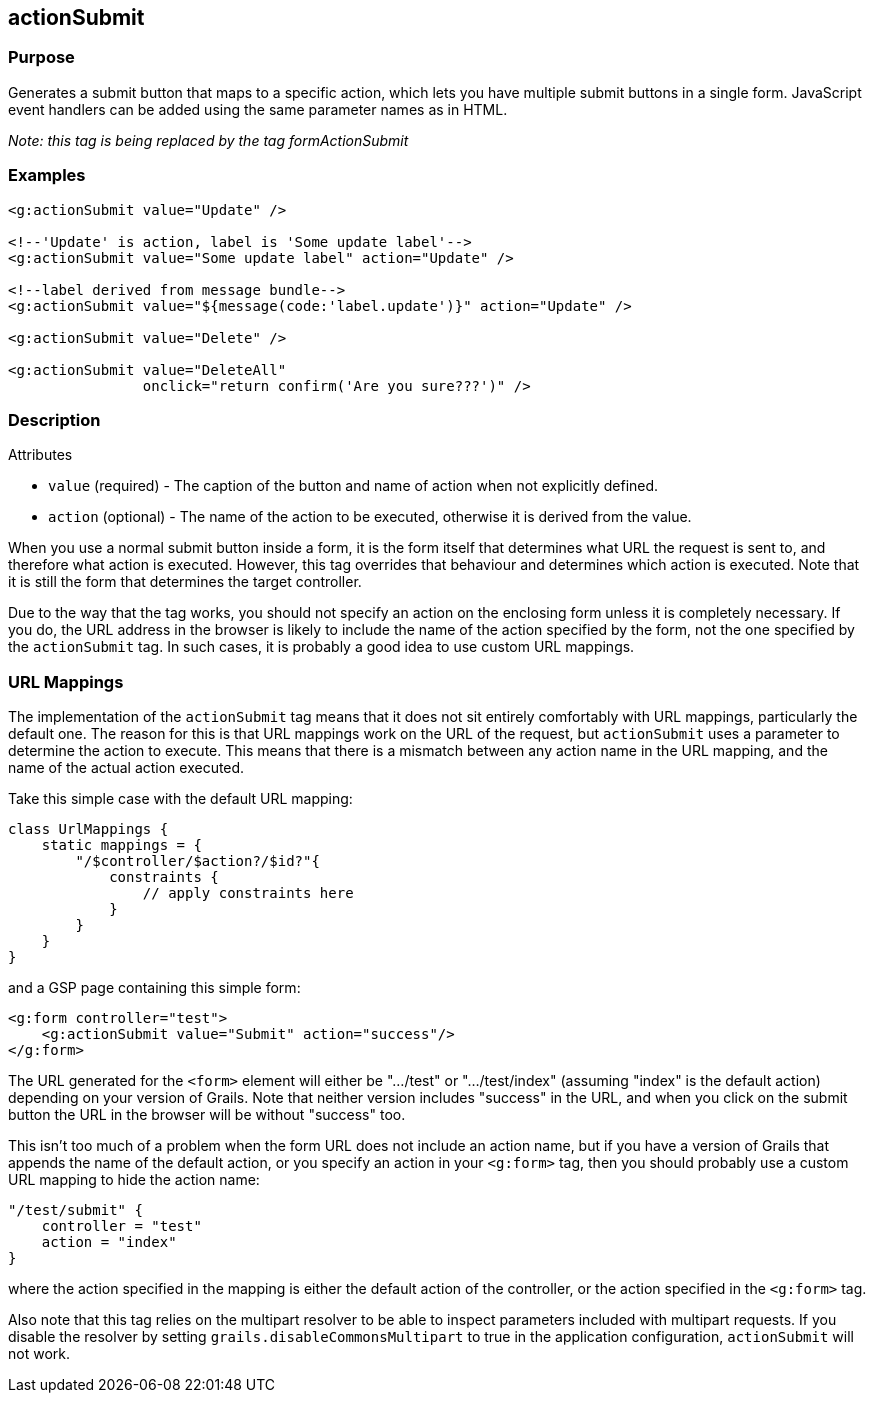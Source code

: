 
== actionSubmit



=== Purpose


Generates a submit button that maps to a specific action, which lets you have multiple submit buttons in a single form. JavaScript event handlers can be added using the same parameter names as in HTML.

_Note: this tag is being replaced by the tag formActionSubmit_


=== Examples


[,xml]
----
<g:actionSubmit value="Update" />

<!--'Update' is action, label is 'Some update label'-->
<g:actionSubmit value="Some update label" action="Update" />

<!--label derived from message bundle-->
<g:actionSubmit value="${message(code:'label.update')}" action="Update" />

<g:actionSubmit value="Delete" />

<g:actionSubmit value="DeleteAll"
                onclick="return confirm('Are you sure???')" />
----


=== Description


Attributes

* `value` (required) - The caption of the button and name of action when not explicitly defined.
* `action` (optional) - The name of the action to be executed, otherwise it is derived from the value.

When you use a normal submit button inside a form, it is the form itself that determines what URL the request is sent to, and therefore what action is executed. However, this tag overrides that behaviour and determines which action is executed. Note that it is still the form that determines the target controller.

Due to the way that the tag works, you should not specify an action on the enclosing form unless it is completely necessary. If you do, the URL address in the browser is likely to include the name of the action specified by the form, not the one specified by the `actionSubmit` tag. In such cases, it is probably a good idea to use custom URL mappings.


=== URL Mappings


The implementation of the `actionSubmit` tag means that it does not sit entirely comfortably with URL mappings, particularly the default one. The reason for this is that URL mappings work on the URL of the request, but `actionSubmit` uses a parameter to determine the action to execute. This means that there is a mismatch between any action name in the URL mapping, and the name of the actual action executed.

Take this simple case with the default URL mapping:

[source,groovy]
----
class UrlMappings {
    static mappings = {
        "/$controller/$action?/$id?"{
            constraints {
                // apply constraints here
            }
        }
    }
}
----

and a GSP page containing this simple form:

[source,xml]
----
<g:form controller="test">
    <g:actionSubmit value="Submit" action="success"/>
</g:form>
----

The URL generated for the `<form>` element will either be ".../test" or ".../test/index" (assuming "index" is the default action) depending on your version of Grails. Note that neither version includes "success" in the URL, and when you click on the submit button the URL in the browser will be without "success" too.

This isn't too much of a problem when the form URL does not include an action name, but if you have a version of Grails that appends the name of the default action, or you specify an action in your `<g:form>` tag, then you should probably use a custom URL mapping to hide the action name:

[source,groovy]
----
"/test/submit" {
    controller = "test"
    action = "index"
}
----

where the action specified in the mapping is either the default action of the controller, or the action specified in the `<g:form>` tag.

Also note that this tag relies on the multipart resolver to be able to inspect parameters included with multipart requests. If you disable the resolver by setting `grails.disableCommonsMultipart` to true in the application configuration, `actionSubmit` will not work.

